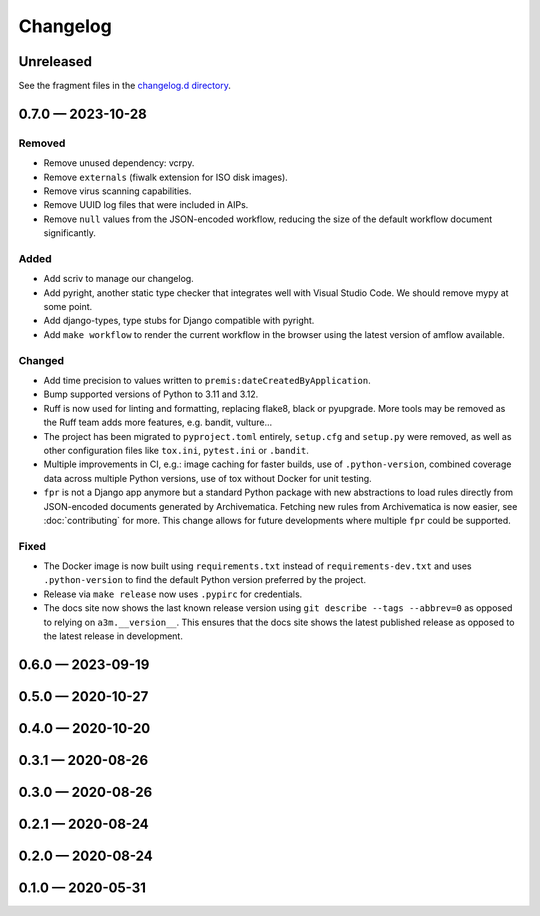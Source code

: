 =========
Changelog
=========

..
   All enhancements and patches to scriv will be documented
   in this file.  It adheres to the structure of http://keepachangelog.com/ ,
   but in reStructuredText instead of Markdown (for ease of incorporation into
   Sphinx documentation and the PyPI description).

   This project adheres to Semantic Versioning (http://semver.org/).

Unreleased
==========

See the fragment files in the `changelog.d directory`_.

.. _changelog.d directory: https://github.com/artefactual-labs/a3m/tree/master/changelog.d

.. scriv-insert-here

.. _changelog-0.7.0:

0.7.0 — 2023-10-28
==================

Removed
-------

- Remove unused dependency: vcrpy.
- Remove ``externals`` (fiwalk extension for ISO disk images).
- Remove virus scanning capabilities.
- Remove UUID log files that were included in AIPs.
- Remove ``null`` values from the JSON-encoded workflow, reducing the size of
  the default workflow document significantly.

Added
-----

- Add scriv to manage our changelog.
- Add pyright, another static type checker that integrates well with Visual
  Studio Code. We should remove mypy at some point.
- Add django-types, type stubs for Django compatible with pyright.
- Add ``make workflow`` to render the current workflow in the browser using
  the latest version of amflow available.

Changed
-------

- Add time precision to values written to ``premis:dateCreatedByApplication``.
- Bump supported versions of Python to 3.11 and 3.12.
- Ruff is now used for linting and formatting, replacing flake8, black or
  pyupgrade. More tools may be removed as the Ruff team adds more features,
  e.g. bandit, vulture...
- The project has been migrated to ``pyproject.toml`` entirely, ``setup.cfg``
  and ``setup.py`` were removed, as well as other configuration files like
  ``tox.ini``, ``pytest.ini`` or ``.bandit``.
- Multiple improvements in CI, e.g.: image caching for faster builds, use of
  ``.python-version``, combined coverage data across multiple Python versions,
  use of tox without Docker for unit testing.
- ``fpr`` is not a Django app anymore but a standard Python package with new
  abstractions to load rules directly from JSON-encoded documents generated by
  Archivematica. Fetching new rules from Archivematica is now easier, see
  :doc:`contributing` for more. This change allows for future developments
  where multiple ``fpr`` could be supported.

Fixed
-----

- The Docker image is now built using ``requirements.txt`` instead of
  ``requirements-dev.txt`` and uses ``.python-version`` to find the default
  Python version preferred by the project.
- Release via ``make release`` now uses ``.pypirc`` for credentials.
- The docs site now shows the last known release version using
  ``git describe --tags --abbrev=0`` as opposed to relying on
  ``a3m.__version__``. This ensures that the docs site shows the latest
  published release as opposed to the latest release in development.

.. _changelog-0.6.0:

0.6.0 — 2023-09-19
==================

.. _changelog-0.5.0:

0.5.0 — 2020-10-27
==================

.. _changelog-0.4.0:

0.4.0 — 2020-10-20
==================

.. _changelog-0.3.1:

0.3.1 — 2020-08-26
==================

.. _changelog-0.3.0:

0.3.0 — 2020-08-26
==================

.. _changelog-0.2.1:

0.2.1 — 2020-08-24
==================

.. _changelog-0.2.0:

0.2.0 — 2020-08-24
==================

.. _changelog-0.1.0:

0.1.0 — 2020-05-31
==================
